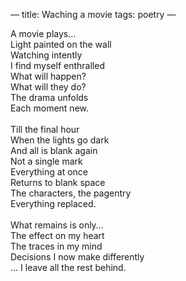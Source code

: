 :PROPERTIES:
:ID:       7DFC8225-5039-4189-A370-F98075BFE631
:SLUG:     watching-a-movie
:END:
---
title: Waching a movie
tags: poetry
---

#+BEGIN_VERSE
A movie plays...
Light painted on the wall
Watching intently
I find myself enthralled
What will happen?
What will they do?
The drama unfolds
Each moment new.

Till the final hour
When the lights go dark
And all is blank again
Not a single mark
Everything at once
Returns to blank space
The characters, the pagentry
Everything replaced.

What remains is only...
The effect on my heart
The traces in my mind
Decisions I now make differently
... I leave all the rest behind.
#+END_VERSE
